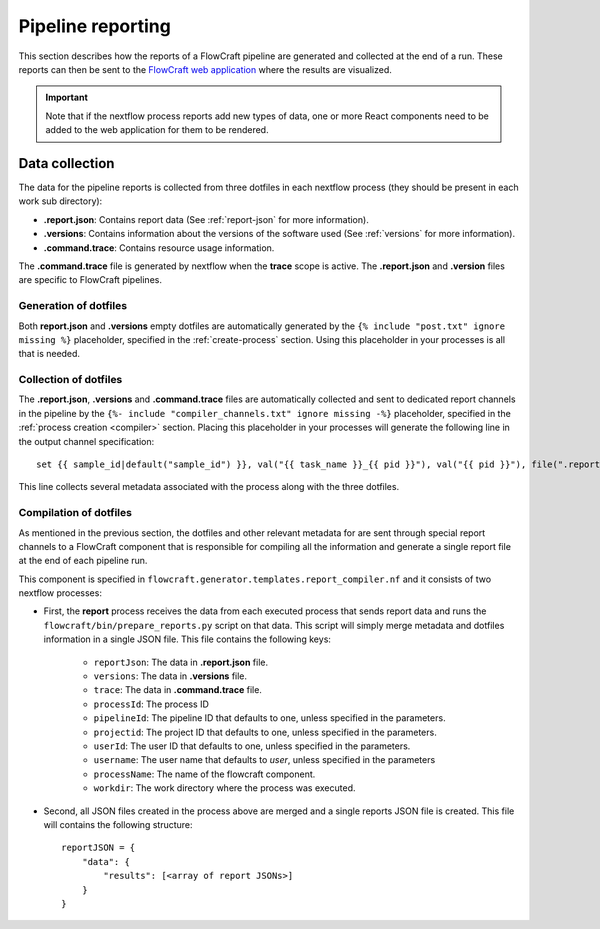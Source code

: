 Pipeline reporting
==================

This section describes how the reports of a FlowCraft pipeline are generated
and collected at the end of a run. These reports can then be sent to the
`FlowCraft web application <https://github.com/assemblerflow/flowcraft-webapp>`_
where the results are visualized.

.. important::
    Note that if the nextflow process reports add new types of data, one or
    more React components need to be added to the web application for them
    to be rendered.

Data collection
---------------

The data for the pipeline reports is collected from three dotfiles in each nextflow
process (they should be present in each work sub directory):

- **.report.json**: Contains report data (See :ref:`report-json` for more information).
- **.versions**: Contains information about the versions of the software used
  (See :ref:`versions` for more information).
- **.command.trace**: Contains resource usage information.

The **.command.trace** file is generated by nextflow when the **trace** scope
is active. The **.report.json** and **.version** files are specific to
FlowCraft pipelines. 

Generation of dotfiles
^^^^^^^^^^^^^^^^^^^^^^

Both **report.json** and **.versions** empty dotfiles are automatically generated
by the ``{% include "post.txt" ignore missing %}`` placeholder, specified in the
:ref:`create-process` section. Using this placeholder in your processes is all
that is needed.

Collection of dotfiles
^^^^^^^^^^^^^^^^^^^^^^

The **.report.json**, **.versions** and **.command.trace** files are automatically
collected and sent to dedicated report channels in the pipeline by the
``{%- include "compiler_channels.txt" ignore missing -%}`` placeholder, specified
in the :ref:`process creation <compiler>` section. Placing this placeholder in your
processes will generate the following line in the output channel specification::

    set {{ sample_id|default("sample_id") }}, val("{{ task_name }}_{{ pid }}"), val("{{ pid }}"), file(".report.json"), file(".versions"), file(".command.trace") into REPORT_{{task_name}}_{{ pid }}

This line collects several metadata associated with the process along with the three
dotfiles.

Compilation of dotfiles
^^^^^^^^^^^^^^^^^^^^^^^

As mentioned in the previous section, the dotfiles and other relevant metadata
for are sent through special report channels to a FlowCraft component that is
responsible for compiling all the information and generate a single report
file at the end of each pipeline run.

This component is specified in ``flowcraft.generator.templates.report_compiler.nf``
and it consists of two nextflow processes:

- First, the **report** process receives the data from each executed process that
  sends report data and runs the ``flowcraft/bin/prepare_reports.py`` script
  on that data. This script will simply merge metadata and dotfiles information
  in a single JSON file. This file contains the following keys:

    - ``reportJson``: The data in **.report.json** file.
    - ``versions``: The data in **.versions** file.
    - ``trace``: The data in **.command.trace** file.
    - ``processId``: The process ID
    - ``pipelineId``: The pipeline ID that defaults to one, unless specified in
      the parameters.
    - ``projectid``: The project ID that defaults to one, unless specified in
      the parameters.
    - ``userId``: The user ID that defaults to one, unless specified in
      the parameters.
    - ``username``: The user name that defaults to *user*, unless specified in
      the parameters
    - ``processName``: The name of the flowcraft component.
    - ``workdir``: The work directory where the process was executed.

- Second, all JSON files created in the process above are merged
  and a single reports JSON file is created. This file will contains the
  following structure::

    reportJSON = {
        "data": {
            "results": [<array of report JSONs>]
        }
    }
